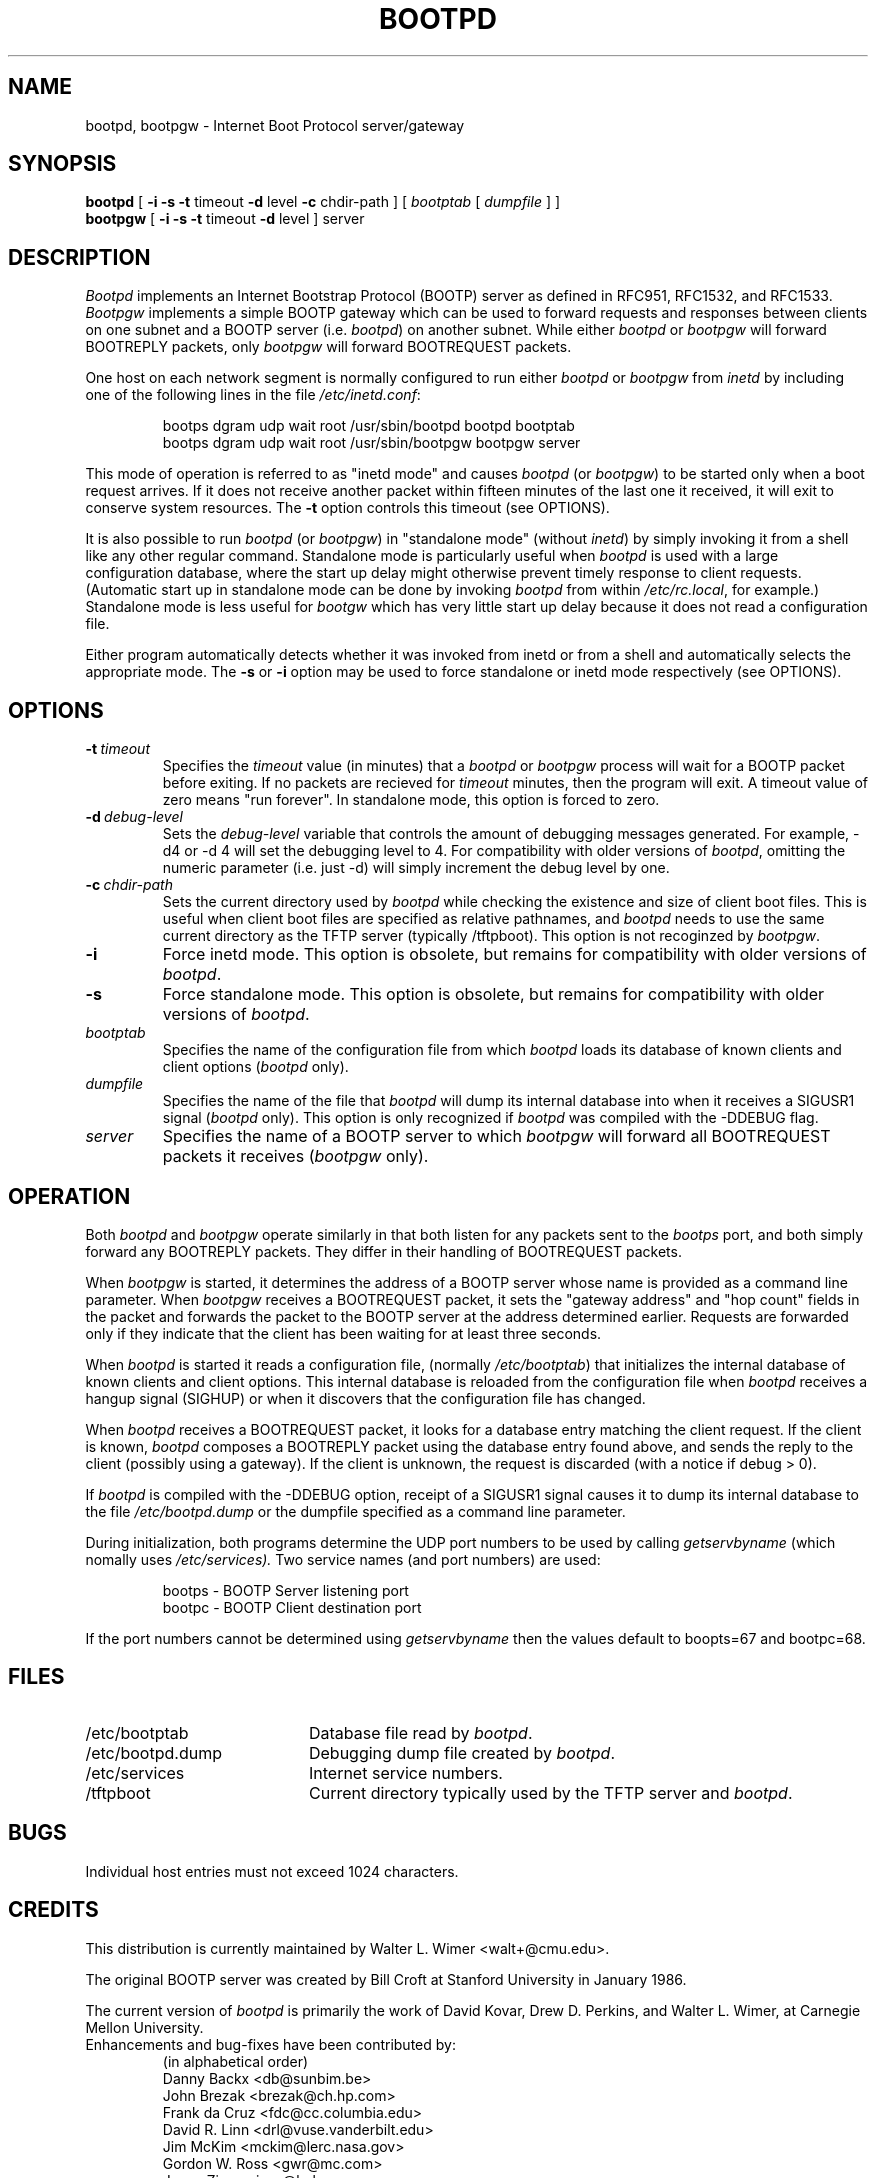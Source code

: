 .\" Copyright (c) 1988, 1989, 1991 Carnegie Mellon University
.\"
.\"	$Header: /srv/cvs/src/usr.sbin/bootpd/Attic/bootpd.8,v 1.3 1997/04/17 21:51:12 deraadt Exp $
.\"
.TH BOOTPD 8 "November 06, 1993" "Carnegie Mellon University"
.SH NAME
bootpd, bootpgw \- Internet Boot Protocol server/gateway
.SH SYNOPSIS
.B bootpd
[
.B \-i
.B \-s
.B \-t
timeout
.B \-d
level
.B \-c
chdir\-path
]
[
.I bootptab
[
.I dumpfile
] ]
.br
.B bootpgw
[
.B \-i
.B \-s
.B \-t
timeout
.B \-d
level
] server
.SH DESCRIPTION
.I Bootpd
implements an Internet Bootstrap Protocol (BOOTP) server as defined in
RFC951, RFC1532, and RFC1533.
.I Bootpgw
implements a simple BOOTP gateway which can be used to forward
requests and responses between clients on one subnet and a
BOOTP server (i.e.
.IR bootpd )
on another subnet. While either
.I bootpd
or
.I bootpgw
will forward BOOTREPLY packets, only
.I bootpgw
will forward BOOTREQUEST packets.
.PP
One host on each network segment is normally configured to run either
.I bootpd
or
.I bootpgw
from
.I inetd
by including one of the following lines in the file
.IR /etc/inetd.conf :
.IP
bootps dgram udp wait root /usr/sbin/bootpd bootpd bootptab
.br
bootps dgram udp wait root /usr/sbin/bootpgw bootpgw server
.PP
This mode of operation is referred to as "inetd mode" and causes
.I bootpd
(or
.IR bootpgw )
to be started only when a boot request arrives.  If it does not
receive another packet within fifteen minutes of the last one
it received, it will exit to conserve system resources.  The
.B \-t
option controls this timeout (see OPTIONS).
.PP
It is also possible to run
.I bootpd
(or
.IR bootpgw )
in "standalone mode" (without
.IR inetd )
by simply invoking it from a shell like any other regular command.
Standalone mode is particularly useful when
.I bootpd
is used with a large configuration database, where the start up
delay might otherwise prevent timely response to client requests.
(Automatic start up in standalone mode can be done by invoking
.I bootpd
from within
.IR /etc/rc.local ,
for example.)
Standalone mode is less useful for
.I bootgw
which
has very little start up delay because
it does not read a configuration file.
.PP
Either program automatically detects whether it was invoked from inetd
or from a shell and automatically selects the appropriate mode.
The 
.B \-s
or
.B \-i
option may be used to force standalone or inetd mode respectively
(see OPTIONS).
.SH OPTIONS
.TP
.BI \-t \ timeout
Specifies the
.I timeout
value (in minutes) that a
.I bootpd
or
.I bootpgw
process will wait for a BOOTP packet before exiting.
If no packets are recieved for
.I timeout
minutes, then the program will exit.
A timeout value of zero means "run forever".
In standalone mode, this option is forced to zero.
.TP
.BI \-d \ debug\-level
Sets the
.I debug\-level
variable that controls the amount of debugging messages generated.
For example, -d4 or -d 4 will set the debugging level to 4.
For compatibility with older versions of
.IR bootpd ,
omitting the numeric parameter (i.e. just -d) will
simply increment the debug level by one.
.TP
.BI \-c \ chdir\-path
Sets the current directory used by
.I bootpd
while checking the existence and size of client boot files.  This is
useful when client boot files are specified as relative pathnames, and
.I bootpd
needs to use the same current directory as the TFTP server
(typically /tftpboot).  This option is not recoginzed by
.IR bootpgw .
.TP
.B \-i
Force inetd mode.  This option is obsolete, but remains for
compatibility with older versions of
.IR bootpd .
.TP
.B \-s
Force standalone mode.  This option is obsolete, but remains for
compatibility with older versions of
.IR bootpd .
.TP
.I bootptab
Specifies the name of the configuration file from which
.I bootpd
loads its database of known clients and client options
.RI ( bootpd
only).
.TP
.I dumpfile
Specifies the name of the file that
.I bootpd
will dump its internal database into when it receives a
SIGUSR1 signal
.RI ( bootpd
only).  This option is only recognized if
.I bootpd
was compiled with the -DDEBUG flag.
.TP
.I server
Specifies the name of a BOOTP server to which
.I bootpgw
will forward all BOOTREQUEST packets it receives
.RI ( bootpgw
only).
.SH OPERATION
.PP
Both
.I bootpd
and
.I bootpgw
operate similarly in that both listen for any packets sent to the
.I bootps
port, and both simply forward any BOOTREPLY packets.
They differ in their handling of BOOTREQUEST packets.
.PP
When
.I bootpgw
is started, it determines the address of a BOOTP server
whose name is provided as a command line parameter.  When
.I bootpgw
receives a BOOTREQUEST packet, it sets the "gateway address"
and "hop count" fields in the packet and forwards the packet
to the BOOTP server at the address determined earlier.
Requests are forwarded only if they indicate that
the client has been waiting for at least three seconds.
.PP
When
.I bootpd
is started it reads a configuration file, (normally
.IR /etc/bootptab )
that initializes the internal database of known clients and client
options.  This internal database is reloaded
from the configuration file when
.I bootpd
receives a hangup signal (SIGHUP) or when it discovers that the
configuration file has changed.
.PP
When
.I bootpd
receives a BOOTREQUEST packet, it
.\" checks the modification time of the
.\" configuration file and reloads the database if necessary.  Then it
looks for a database entry matching the client request.
If the client is known,
.I bootpd
composes a BOOTREPLY packet using the database entry found above,
and sends the reply to the client (possibly using a gateway).
If the client is unknown, the request is discarded
(with a notice if debug > 0).
.PP
If
.I bootpd
is compiled with the -DDEBUG option, receipt of a SIGUSR1 signal causes
it to dump its internal database to the file
.I /etc/bootpd.dump
or the dumpfile specified as a command line parameter.
.PP
During initialization, both programs
determine the UDP port numbers to be used by calling
.I getservbyname
(which nomally uses
.IR /etc/services).
Two service names (and port numbers) are used:
.IP
bootps \- BOOTP Server listening port
.br
bootpc \- BOOTP Client destination port
.LP
If the port numbers cannot
be determined using
.I getservbyname
then the values default to boopts=67 and bootpc=68.
.SH FILES
.TP 20
/etc/bootptab
Database file read by
.IR bootpd .
.TP
/etc/bootpd.dump
Debugging dump file created by
.IR bootpd .
.TP
/etc/services
Internet service numbers.
.TP
/tftpboot
Current directory typically used by the TFTP server and
.IR bootpd .

.SH BUGS
Individual host entries must not exceed 1024 characters.

.SH CREDITS
.PP
This distribution is currently maintained by
Walter L. Wimer <walt+@cmu.edu>.
.PP
The original BOOTP server was created by
Bill Croft at Stanford University in January 1986.
.PP
The current version of
.I bootpd
is primarily the work of David Kovar,
Drew D. Perkins, and Walter L. Wimer,
at Carnegie Mellon University.
.TP
Enhancements and bug\-fixes have been contributed by:
(in alphabetical order)
.br
Danny Backx <db@sunbim.be>
.br
John Brezak <brezak@ch.hp.com>
.br
Frank da Cruz <fdc@cc.columbia.edu>
.br
David R. Linn <drl@vuse.vanderbilt.edu>
.br
Jim McKim <mckim@lerc.nasa.gov>
.br
Gordon W. Ross <gwr@mc.com>
.br
Jason Zions <jazz@hal.com>
.SH "SEE ALSO"
.LP
bootptab(5), inetd(8), tftpd(8)
.LP
DARPA Internet Request For Comments:
.TP 10
RFC951
Bootstrap Protocol
.TP 10
RFC1532
Clarifications and Extensions for the Bootstrap Protocol
.TP 10
RFC1533
DHCP Options and BOOTP Vendor Extensions
